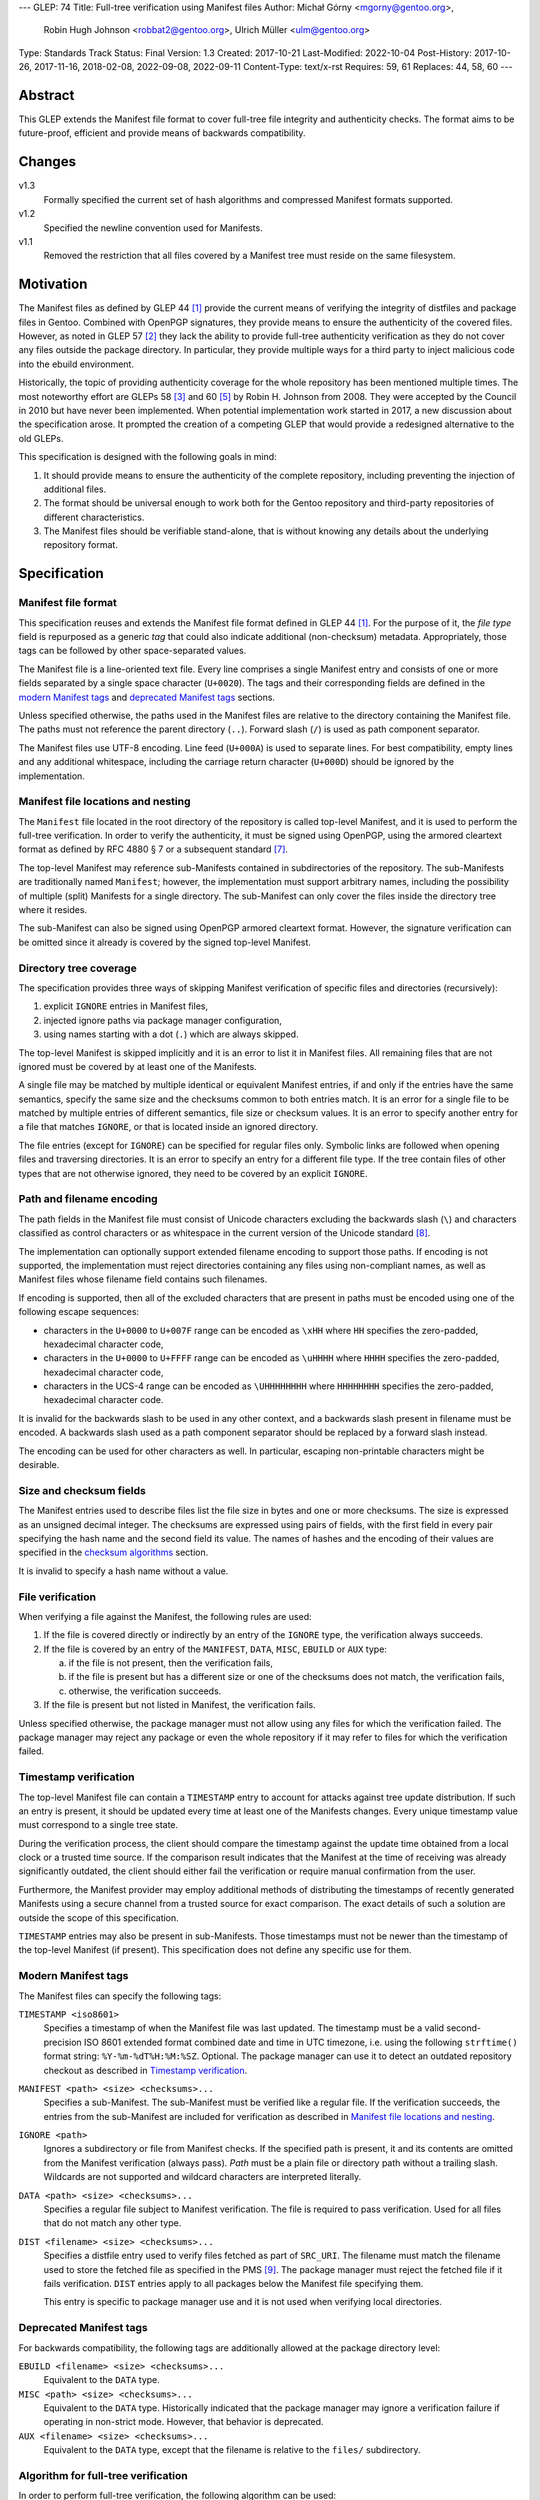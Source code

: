 ---
GLEP: 74
Title: Full-tree verification using Manifest files
Author: Michał Górny <mgorny@gentoo.org>,
        Robin Hugh Johnson <robbat2@gentoo.org>,
        Ulrich Müller <ulm@gentoo.org>
Type: Standards Track
Status: Final
Version: 1.3
Created: 2017-10-21
Last-Modified: 2022-10-04
Post-History: 2017-10-26, 2017-11-16, 2018-02-08, 2022-09-08, 2022-09-11
Content-Type: text/x-rst
Requires: 59, 61
Replaces: 44, 58, 60
---

Abstract
========

This GLEP extends the Manifest file format to cover full-tree file
integrity and authenticity checks. The format aims to be future-proof,
efficient and provide means of backwards compatibility.


Changes
=======

v1.3
  Formally specified the current set of hash algorithms and compressed
  Manifest formats supported.

v1.2
  Specified the newline convention used for Manifests.

v1.1
  Removed the restriction that all files covered by a Manifest tree
  must reside on the same filesystem.


Motivation
==========

The Manifest files as defined by GLEP 44 [#GLEP44]_ provide the current
means of verifying the integrity of distfiles and package files
in Gentoo. Combined with OpenPGP signatures, they provide means to
ensure the authenticity of the covered files. However, as noted
in GLEP 57 [#GLEP57]_ they lack the ability to provide full-tree
authenticity verification as they do not cover any files outside
the package directory. In particular, they provide multiple ways
for a third party to inject malicious code into the ebuild environment.

Historically, the topic of providing authenticity coverage for the whole
repository has been mentioned multiple times. The most noteworthy effort
are GLEPs 58 [#GLEP58]_ and 60 [#GLEP60]_ by Robin H. Johnson from 2008.
They were accepted by the Council in 2010 but have never been
implemented. When potential implementation work started in 2017, a new
discussion about the specification arose. It prompted the creation
of a competing GLEP that would provide a redesigned alternative to
the old GLEPs.

This specification is designed with the following goals in mind:

1. It should provide means to ensure the authenticity of the complete
   repository, including preventing the injection of additional files.

2. The format should be universal enough to work both for the Gentoo
   repository and third-party repositories of different characteristics.

3. The Manifest files should be verifiable stand-alone, that is without
   knowing any details about the underlying repository format.


Specification
=============

Manifest file format
--------------------

This specification reuses and extends the Manifest file format defined
in GLEP 44 [#GLEP44]_. For the purpose of it, the *file type* field is
repurposed as a generic *tag* that could also indicate additional
(non-checksum) metadata. Appropriately, those tags can be followed by
other space-separated values.

The Manifest file is a line-oriented text file. Every line comprises
a single Manifest entry and consists of one or more fields separated
by a single space character (``U+0020``). The tags and their
corresponding fields are defined in the `modern Manifest tags`_
and `deprecated Manifest tags`_ sections.

Unless specified otherwise, the paths used in the Manifest files
are relative to the directory containing the Manifest file. The paths
must not reference the parent directory (``..``). Forward slash (``/``)
is used as path component separator.

The Manifest files use UTF-8 encoding. Line feed (``U+000A``) is used
to separate lines. For best compatibility, empty lines and any
additional whitespace, including the carriage return character
(``U+000D``) should be ignored by the implementation.


Manifest file locations and nesting
-----------------------------------

The ``Manifest`` file located in the root directory of the repository
is called top-level Manifest, and it is used to perform the full-tree
verification. In order to verify the authenticity, it must be signed
using OpenPGP, using the armored cleartext format as defined by RFC 4880
§ 7 or a subsequent standard [#RFC4880]_.

The top-level Manifest may reference sub-Manifests contained
in subdirectories of the repository. The sub-Manifests are traditionally
named ``Manifest``; however, the implementation must support arbitrary
names, including the possibility of multiple (split) Manifests
for a single directory. The sub-Manifest can only cover the files inside
the directory tree where it resides.

The sub-Manifest can also be signed using OpenPGP armored cleartext
format. However, the signature verification can be omitted since it
already is covered by the signed top-level Manifest.


Directory tree coverage
-----------------------

The specification provides three ways of skipping Manifest verification
of specific files and directories (recursively):

1. explicit ``IGNORE`` entries in Manifest files,

2. injected ignore paths via package manager configuration,

3. using names starting with a dot (``.``) which are always skipped.

The top-level Manifest is skipped implicitly and it is an error to list
it in Manifest files. All remaining files that are not ignored must
be covered by at least one of the Manifests.

A single file may be matched by multiple identical or equivalent
Manifest entries, if and only if the entries have the same semantics,
specify the same size and the checksums common to both entries match.
It is an error for a single file to be matched by multiple entries
of different semantics, file size or checksum values. It is an error
to specify another entry for a file that matches ``IGNORE``, or that
is located inside an ignored directory.

The file entries (except for ``IGNORE``) can be specified for regular
files only. Symbolic links are followed when opening files
and traversing directories. It is an error to specify an entry for
a different file type. If the tree contain files of other types
that are not otherwise ignored, they need to be covered by an explicit
``IGNORE``.


Path and filename encoding
--------------------------

The path fields in the Manifest file must consist of Unicode characters
excluding the backwards slash (``\``) and characters classified
as control characters or as whitespace in the current version
of the Unicode standard [#UNICODE]_.

The implementation can optionally support extended filename encoding
to support those paths. If encoding is not supported, the implementation
must reject directories containing any files using non-compliant names,
as well as Manifest files whose filename field contains such filenames.

If encoding is supported, then all of the excluded characters that
are present in paths must be encoded using one of the following escape
sequences:

- characters in the ``U+0000`` to ``U+007F`` range can be encoded
  as ``\xHH`` where ``HH`` specifies the zero-padded, hexadecimal
  character code,

- characters in the ``U+0000`` to ``U+FFFF`` range can be encoded
  as ``\uHHHH`` where ``HHHH`` specifies the zero-padded, hexadecimal
  character code,

- characters in the UCS-4 range can be encoded as ``\UHHHHHHHH``
  where ``HHHHHHHH`` specifies the zero-padded, hexadecimal character
  code.

It is invalid for the backwards slash to be used in any other context,
and a backwards slash present in filename must be encoded. A backwards
slash used as a path component separator should be replaced by a forward
slash instead.

The encoding can be used for other characters as well. In particular,
escaping non-printable characters might be desirable.


Size and checksum fields
------------------------

The Manifest entries used to describe files list the file size in bytes
and one or more checksums. The size is expressed as an unsigned decimal
integer. The checksums are expressed using pairs of fields, with
the first field in every pair specifying the hash name and the second
field its value. The names of hashes and the encoding of their values
are specified in the `checksum algorithms`_ section.

It is invalid to specify a hash name without a value.


File verification
-----------------

When verifying a file against the Manifest, the following rules are
used:

1. If the file is covered directly or indirectly by an entry
   of the ``IGNORE`` type, the verification always succeeds.

2. If the file is covered by an entry of the ``MANIFEST``, ``DATA``,
   ``MISC``, ``EBUILD`` or ``AUX`` type:

   a. if the file is not present, then the verification fails,

   b. if the file is present but has a different size or one
      of the checksums does not match, the verification fails,

   c. otherwise, the verification succeeds.

3. If the file is present but not listed in Manifest, the verification
   fails.

Unless specified otherwise, the package manager must not allow using
any files for which the verification failed. The package manager may
reject any package or even the whole repository if it may refer to files
for which the verification failed.


Timestamp verification
----------------------

The top-level Manifest file can contain a ``TIMESTAMP`` entry to account
for attacks against tree update distribution. If such an entry
is present, it should be updated every time at least one
of the Manifests changes. Every unique timestamp value must correspond
to a single tree state.

During the verification process, the client should compare the timestamp
against the update time obtained from a local clock or a trusted time
source. If the comparison result indicates that the Manifest at the time
of receiving was already significantly outdated, the client should
either fail the verification or require manual confirmation from
the user.

Furthermore, the Manifest provider may employ additional methods
of distributing the timestamps of recently generated Manifests
using a secure channel from a trusted source for exact comparison.
The exact details of such a solution are outside the scope of this
specification.

``TIMESTAMP`` entries may also be present in sub-Manifests. Those
timestamps must not be newer than the timestamp of the top-level
Manifest (if present). This specification does not define any specific
use for them.


Modern Manifest tags
--------------------

The Manifest files can specify the following tags:

``TIMESTAMP <iso8601>``
  Specifies a timestamp of when the Manifest file was last updated.
  The timestamp must be a valid second-precision ISO 8601 extended
  format combined date and time in UTC timezone, i.e. using
  the following ``strftime()`` format string: ``%Y-%m-%dT%H:%M:%SZ``.
  Optional. The package manager can use it to detect an outdated
  repository checkout as described in `Timestamp verification`_.

``MANIFEST <path> <size> <checksums>...``
  Specifies a sub-Manifest. The sub-Manifest must be verified like
  a regular file. If the verification succeeds, the entries from
  the sub-Manifest are included for verification as described
  in `Manifest file locations and nesting`_.

``IGNORE <path>``
  Ignores a subdirectory or file from Manifest checks. If the specified
  path is present, it and its contents are omitted from the Manifest
  verification (always pass). *Path* must be a plain file or directory
  path without a trailing slash. Wildcards are not supported
  and wildcard characters are interpreted literally.

``DATA <path> <size> <checksums>...``
  Specifies a regular file subject to Manifest verification. The file
  is required to pass verification. Used for all files that do not match
  any other type.

``DIST <filename> <size> <checksums>...``
  Specifies a distfile entry used to verify files fetched as part
  of ``SRC_URI``. The filename must match the filename used to store
  the fetched file as specified in the PMS [#PMS-FETCH]_. The package
  manager must reject the fetched file if it fails verification.
  ``DIST`` entries apply to all packages below the Manifest file
  specifying them.

  This entry is specific to package manager use and it is not used
  when verifying local directories.


Deprecated Manifest tags
------------------------

For backwards compatibility, the following tags are additionally
allowed at the package directory level:

``EBUILD <filename> <size> <checksums>...``
  Equivalent to the ``DATA`` type.

``MISC <path> <size> <checksums>...``
  Equivalent to the ``DATA`` type. Historically indicated that
  the package manager may ignore a verification failure if operating
  in non-strict mode. However, that behavior is deprecated.

``AUX <filename> <size> <checksums>...``
  Equivalent to the ``DATA`` type, except that the filename is relative
  to the ``files/`` subdirectory.


Algorithm for full-tree verification
------------------------------------

In order to perform full-tree verification, the following algorithm
can be used:

1. Collect all files present in the repository into *present* set.

2. Start at the top-level Manifest file. Verify its OpenPGP signature.
   Optionally verify the ``TIMESTAMP`` entry if present as specified
   in `timestamp verification`. Remove the top-level Manifest
   from the *present* set.

3. Process all ``MANIFEST`` entries, recursively. Verify the Manifest
   files according to the `file verification`_ section, and include
   their entries in the current Manifest entry list (using paths
   relative to directories containing the Manifests).

4. Process all ``IGNORE`` entries. Remove any paths matching them
   from the *present* set.

5. Collect all files covered by ``DATA``, ``MISC``, ``EBUILD``
   and ``AUX`` entries into the *covered* set.

6. Verify the entries in the *covered* set for incompatible duplicates
   and collisions with ignored files as explained in `Manifest file
   locations and nesting`_.

7. Verify all the files in the union of the *present* and *covered*
   sets, according to the `file verification`_ section.


Algorithm for finding parent Manifests
--------------------------------------

In order to find the top-level Manifest from the current directory
the following algorithm can be used:

1. Store the current directory as *original*,

2. If the current directory contains a ``Manifest`` file:

   a. If an ``IGNORE`` entry in the ``Manifest`` file covers
      the *original* directory (or one of the parent directories), stop.

   b. Otherwise, store the current directory as *last_found*.

3. If the current directory is the root system directory (``/``), stop.

4. Otherwise, enter the parent directory and jump to step 2.

Once the algorithm stops, *last_found* will contain the relevant
top-level Manifest. If *last_found* is null, then the directory tree
does not contain any valid top-level Manifest candidates and one should
be created in the *original* directory.

Once the top-level Manifest is found, its ``MANIFEST`` entries should
be used to find any sub-Manifests below the top-level Manifest,
up to and including the *original* directory. Note that those
sub-Manifests can use different filenames than ``Manifest``.


Checksum algorithms
-------------------

.. table:: Table 1. Defined hash algorithms
   :widths: auto

   +-----------------+-----------------------+------+------+-------------+
   | Name            | Specification         | Bits | Enc. | Notes       |
   +=================+=======================+======+======+=============+
   | ``BLAKE2B``     |                       | 512  | Hex  | Recommended |
   +-----------------+ RFC 7693 [#RFC7693]_  +------+------+-------------+
   | ``BLAKE2S``     |                       | 256  | Hex  |             |
   +-----------------+-----------------------+------+------+-------------+
   | ``MD5``         | RFC 1321 [#RFC1321]_  | 128  | Hex  | Deprecated  |
   +-----------------+-----------------------+------+------+-------------+
   | ``RMD160``      | RIPEMD-160 [#RMD160]_ | 160  | Hex  |             |
   +-----------------+-----------------------+------+------+-------------+
   | ``SHA1``        |                       | 160  | Hex  | Deprecated  |
   +-----------------+                       +------+------+-------------+
   | ``SHA256``      | FIPS 180-4 [#SHS]_    | 256  | Hex  |             |
   +-----------------+                       +------+------+-------------+
   | ``SHA512``      |                       | 512  | Hex  | Recommended |
   +-----------------+-----------------------+------+------+-------------+
   | ``SHA3_256``    |                       | 256  | Hex  |             |
   +-----------------+ FIPS 202 [#SHA3]_     +------+------+-------------+
   | ``SHA3_512``    |                       | 512  | Hex  |             |
   +-----------------+-----------------------+------+------+-------------+
   | ``STREEBOG256`` |                       | 256  | Hex  |             |
   +-----------------+ RFC 6986 [#RFC6986]_  +------+------+-------------+
   | ``STREEBOG512`` |                       | 512  | Hex  |             |
   +-----------------+-----------------------+------+------+-------------+
   | ``WHIRLPOOL``   | Whirlpool [#BARRETO]_ | 512  | Hex  |             |
   +-----------------+-----------------------+------+------+-------------+

The following hash value encodings are used:

Hex
  The hash value expressed as an unsigned hexadecimal integer,
  using digits ``0`` to ``9`` and lowercase letters ``a`` to ``f``,
  with no prefix or suffix.


Any new hashes must be added to this specification prior to being used
in Manifest files. Adding a new hash is considered
a backwards-compatible change to the GLEP. It is recommended that new
hashes are named after the Python ``hashlib`` module algorithm names,
transformed into uppercase, with dashes replaced by underscores.

An implementation can implement an arbitrary subset of the listed
hashes. For best interoperability, it should implement at least
recommended hashes. If deprecated hashes are implemented, it is
preferable to disallow their use by default.

If an entry specifies multiple hashes using different algorithms,
an implementation may choose to verify an arbitrary subset of them.
However, should any tested hash yield a mismatch, the verification must
fail.

If a particular hash is either unsupported or unknown,
the implementation can either ignore it or report a failure. However,
at least one algorithm specified for a particular entry must be
supported for the verification to succeed.


Manifest compression
--------------------

The topic of Manifest file compression is covered by GLEP 61 [#GLEP61]_.
This section merely addresses interoperability issues between Manifest
compression and this specification.

The compressed Manifest files are required to be suffixed for their
compression algorithm. This suffix should be used to recognize
the compression and decompress Manifests transparently. The supported
formats are specified in `compressed file formats`_ section.

The top-level Manifest file must not be compressed. Since the OpenPGP
signature covers the uncompressed text and is compressed itself,
the data would have to be decompressed without any prior verification.
This could expose users e.g. to zip bombs or exploits on decompressor
vulnerabilities.

Whenever this specification refers to sub-Manifests, they can use any
names but are also required to use a specific compression suffix.
The ``MANIFEST`` entries are required to specify the full name including
compression suffix, and the verification is performed on the compressed
file.

The specification permits uncompressed Manifests to exist alongside
their compressed counterparts, and multiple compressed formats
to coexist. If that is the case, the files must have the same
uncompressed content and the specification is free to choose either
of the files using the same base name.


Compressed file formats
-----------------------

.. table:: Table 2. Defined compressed file formats
   :widths: auto

   ===========  ======  ====================  ===========
   Tool name    Suffix  Specification         Notes
   ===========  ======  ====================  ===========
   bzip2        .bz2    (none known)
   gzip         .gz     RFC 1952 [#RFC1952]_  Recommended
   lz4          .lz4    (none known)
   lzip         .lz     RFC draft [#LZIP]_
   lzma         .lzma   (none known)          Deprecated
   lzop         .lzo    (none known)
   xz           .xz     xz [#XZ]_
   zstd         .zst    RFC 8878 [#RFC8878]_
   ===========  ======  ====================  ===========

Any new formats must be added to this specification prior to being used
for Manifest files. Adding a new compressed file format is considered
a backwards-compatible change to the GLEP. It is recommended that new
formats use their reference (most common) file suffixes.

An implementation can implement an arbitrary subset of the listed
formats. For best interoperability, it should implement at least
the recommended formats. Using deprecated formats should be avoided.

If multiple Manifest variants coexist using different compressed file
formats, the implementation may choose to use an arbitrary subset
of them. However, all of them must be verified against the hashes stored
in the containing Manifest. Should they be decompressed, the resulting
contents must be identical.

If the compressed file format is unsupported and a variant using
a supported format coexists, the other variant should be used. However,
at least one supported variant must exist for the verification
to succeed.


Combining multiple Manifest trees (informational)
-------------------------------------------------

This specification permits nesting multiple hierarchical Manifest trees.
In this layout, the specific directories of the Manifest tree can
be verified both as a part of another top-level Manifest,
and as an independent Manifest tree (when obtained without the parent
directory).

For this to work, the sub-Manifest file in the directory must also
satisfy the requirements for the top-level Manifest file. That is:

- it must be named ``Manifest`` and not compressed,

- it must cover all the files in this directory and its subdirectories
  (i.e. no files from the directory tree can be covered by parent
  Manifest),

- if authenticity verification is desired, it must be OpenPGP-signed.

It should be noted that if such a directory is a subdirectory of a valid
Manifest tree, the sub-Manifest needs to be valid according
to the top-level Manifest and the OpenPGP signature is disregarded
as detailed in `Manifest file locations and nesting`_. The top-level
behavior is exhibited only when the directory is obtained without parent
directories.


Package manager integration (informational)
-------------------------------------------

A package manager supporting full-tree Manifest verification should
enable it by default when using the Gentoo repository via rsync,
and require every location affecting its operation to verify
successfully before using it.

Full-tree verification can only be disabled explicitly by the user
(e.g. using configuration files). For security reasons, the package
manager must not ever attempt to disable it based on any data from
the repository. In particular, it is wrong to control it via
``metadata/layout.conf`` or based on the presence of top-level Manifest,
as it allows a malicious third-party to easily bypass verification.

Furthermore, none of the files present in the repository can be
processed before being verified against the Manifest files. This
includes ``metadata/layout.conf`` and ``profiles/repo_name`` files.
If the top-level Manifest is not present or those files do not pass
verification, the package manager with full-tree verification enabled
must reject the repository immediately.


An example Manifest file (informational)
----------------------------------------

An example top-level Manifest file for the Gentoo repository would have
the following content::

    TIMESTAMP 2017-10-30T10:11:12Z
    IGNORE distfiles
    IGNORE local
    IGNORE lost+found
    IGNORE packages
    MANIFEST app-accessibility/Manifest 14821 SHA256 1b5f.. SHA512 f7eb..
    ...
    MANIFEST eclass/Manifest.gz 50812 SHA256 8c55.. SHA512 2915..
    ...

An example modern Manifest (disregarding backwards compatibility)
for a package directory would have the following content::

    DATA SphinxTrain-0.9.1-r1.ebuild 932 SHA256 3d3b.. SHA512 be4d..
    DATA SphinxTrain-1.0.8.ebuild 912 SHA256 f681.. SHA512 0749..
    DATA metadata.xml 664 SHA256 97c6.. SHA512 1175..
    DATA files/gcc.patch 816 SHA256 b56e.. SHA512 2468..
    DATA files/gcc34.patch 333 SHA256 c107.. SHA512 9919..
    DIST SphinxTrain-0.9.1-beta.tar.gz 469617 SHA256 c1a4.. SHA512 1b33..
    DIST sphinxtrain-1.0.8.tar.gz 8925803 SHA256 548e.. SHA512 465d..


Security considerations (informational)
---------------------------------------

The Manifest files are text files that are transmitted as part of larger
file sets in order to provide integrity and authenticity verification
for other files. They are primarily intended to be processed locally
to verify transferred files. They are commonly used along with the rsync
protocol and inside tar archives.

The format does not provide support for executable content,
nor the ability to issue network requests. Its security is primarily
considered in context of opening and reading local files for the purpose
of computing hashes.

Depending on the delivery method, it may be possible to include special
files and symbolic links in the verified file set. Attempting to read
special files (e.g. named pipes or devices like ``/dev/urandom``) could
cause the tools to hang or enter an infinite loop. The specification
explicitly requires implementations to verify the file type and reject
processing non-regular files.

The use of symbolic links permits computing checksums for arbitrary
paths, including files with potentially sensitive content and files
on special filesystems such as the ``/proc`` filesystem. Reading these
files should not comprise an immediate risk, nor displaying checksum
mismatches to the local risk. However, there is a risk of exposing
sensitive information if the user reports checksum failures.
Implementations can take steps to reduce the risk, e.g. by minimalizing
the amount of information reported on checksum mismatches and warning
about symbolic links.



Portability considerations (informational)
------------------------------------------


Rationale
=========

Stand-alone format
------------------

The first question that needed to be asked before proceeding with
the design was whether the Manifest file format was supposed to be
stand-alone, or tightly bound to the repository format.

The stand-alone format has been selected because of its three
advantages:

1. It is more future-proof. If an incompatible change to the repository
   format is introduced, only developers need to upgrade the tools
   they use to generate the Manifests. The tools used to verify
   the updated Manifests will continue to work.

2. It is more flexible and universal. With a dedicated tool,
   the Manifest files can be used to sign and verify arbitrary file
   sets.

3. It keeps the verification tool simpler. In particular, we can easily
   write an independent verification tool that could work on any
   distribution without needing to depend on a package manager
   implementation or rewrite parts of it.

Designing a stand-alone format requires that the Manifest carries enough
information to perform the verification following all the rules specific
to the Gentoo repository.


Newline convention
------------------

Prior to version 1.2, the specification did not indicate the encoding
to be used for newlines. Since the format is primarily used on Gentoo
Linux systems, this has been changed to follow the Unix convention
of using the line feed character. However, for best interoperability
the implementation should be prepared to treat superfluous carriage
return characters as whitespace and ignore them.


Tree design
-----------

The second important point of the design was determining whether
the Manifest files should be structured hierarchically, or independent.
Both options have their advantages.

In the hierarchical model, each sub-Manifest file is covered by a higher
level Manifest. As a result, only the top-level Manifest has to be
OpenPGP-signed, and subsequent Manifests need to be only verified by
checksum stored in the parent Manifest. This has the following
implications:

- Verifying any set of files in the repository requires using checksums
  from the most relevant Manifests and the parent Manifests.

- The OpenPGP signature of the top-level Manifest needs to be verified
  only once per process.

- Altering any set of files requires updating the relevant Manifests,
  and their parent Manifests up to the top-level Manifest, and signing
  the last one.

- As a result, the top-level Manifest changes on every commit,
  and various middle-level Manifests change (and need to be transferred)
  frequently.

In the independent model, each sub-Manifest file is independent
of the parent Manifests. As a result, each of them needs to be signed
and verified independently. However, the parent Manifests still need
to list sub-Manifests (albeit without verification data) in order
to detect removal or replacement of subdirectories. This has
the following implications:

- Verifying any set of files in the repository requires using checksums
  and verifying signatures of the most relevant Manifest files.

- Altering any set of files requires updating the relevant Manifests
  and signing them again.

- Parent Manifests are updated only when Manifests are added or removed
  from subdirectories. As a result, they change infrequently.

While both models have their advantages, the hierarchical model was
selected because it reduces the number of OpenPGP operations
(which are comparatively costly) to the minimum.


Tree layout restrictions
------------------------

The algorithm is meant to work primarily with ebuild repositories which
normally contain only files and directories. Directories provide
no useful metadata for verification, and specifying special entries
for additional file types is purposeless. Therefore, the specification
is restricted to dealing with regular files.

The Gentoo repository does not use symbolic links. Some Gentoo
repositories do, however. To provide a simple solution for dealing with
symlinks without having to take care to implement special handling for
them, the common behavior of implicitly resolving them is used.
Therefore, symbolic links to files are stored as if they were regular
files, and symbolic links to directories are followed as if they were
regular directories.

Dotfiles are implicitly ignored as that is a common notion used
in software written for POSIX systems. All other filenames require
explicit ``IGNORE`` lines.

An ability to inject additional ignore entries is provided to account
for site configuration affecting the repository tree -- placing
additional files in it, skipping some of the categories from syncing.
This configuration can extend beyond the limits of this GLEP,
e.g. by allowing wildcards or regular expressions.


Cross-filesystem Manifests
--------------------------

The first version of this specification had an additional requirement
that all files covered by the Manifest tree must reside on a single
filesystem. This requirement has been removed in version 1.1 for
the reasons outlined in this section.

The original rationale stated that this restriction aims to prevent
crossing filesystem boundaries in the top-level Manifest lookup
algorithm. While that seemed a good idea at the time, there is no real
reason to prevent that and this particular method worked correctly only
if the files were placed in a dedicated filesystem.

Worse than that, the original rationale did not anticipate the use
of overlayfs which combines multiple filesystems while preserving their
original metadata, including device and inode numbers. As a result,
if the repository was checked out to an overlayfs, it was quite possible
that different files had different device numbers, and the Manifest
checks failed due to crossing filesystem boundaries.

Given no clear solution to that and no good reason to reject use
of overlayfs, the restriction was lifted.

The only potential drawback of this is that the implementation may now
follow maliciously placed symbolic links pointing outside the tree.
If a regular file was replaced by such a symlink, the user could
be tricked into reporting the verification failure with the report
containing the checksums of the target file. However, for this to happen
the client would have to use rsync with ``--links`` option but without
``--safe-links`` which is neither the default behavior of rsync nor
the default configuration used by Portage.


Filename character set restriction
----------------------------------

The valid set of filename characters for the Gentoo repository
is restricted by the devmanual 'File Naming Rules' section
[#FILE-NAMING-RULES]_, and enforced via a git hook. The valid distfile
names are not restricted explicitly -- however, the PMS dependency
specification syntax [#PMS-FETCH]_ implicitly makes it impossible to use
filenames containing whitespace.

This specification aims to avoid arbitrary restrictions. For this
reason, filename characters are only restricted by excluding three
technically problematic groups:

1. The backwards slash character (``\``) is used as path separator
   on Windows systems, so it's extremely unlikely to be used in real
   filenames. For this reason it is used to implement character
   encoding with minimal risk of breaking backwards compatibility.

2. The control characters can trigger special behavior in various
   programs and confuse them from recognizing text files. In particular,
   the NULL character (``U+0000``) is normally used to indicate the end
   of a null-terminated string. Its use could therefore break
   implementations written in the C language. Other control characters
   could trigger various formatting routines, garbling text output.

3. Whitespace characters are used to separate Manifest fields
   and entries. While technically it would be enough to restrict space
   (``U+0020``) character that is normally used as the separator
   and newline (``U+000A``) character that is used to separate lines,
   all whitespace characters are forbidden to avoid confusion
   and implementation errors.

Historically, Portage attempted to overcome the whitespace limitation
by attempting to locate the size field and take everything before it
as filename. This was terribly fragile and even if it worked, it would
solve the problem only partially.

To preserve compatibility with the current implementations and given
that all of the listed characters are not allowed for the foreseeable
Gentoo uses, extended encoding support is optional. If such support
is not provided, the implementation must unconditionally reject any
such files. Ignoring them implicitly would be confusing, and it is
not possible to use them in explicit ``IGNORE`` entries.

The character encoding method provides means to overcome the character
restrictions to extend the tool usability beyond immediate Gentoo uses.
The backslash escape form based on Python unicode strings is used
since it can encode all characters within the Unicode range, the syntax
is familiar to many programmers and the backwards slash character
is extremely unlikely to appear in real filenames.

Syntax is limited to the minimum necessary to implement the encoding.
Shorthand forms (e.g. ``\t`` or ``\\``) are omitted to avoid unnecessary
complexity, and to reduce the risk of shell users using backslash
to escape space directly. The ``\x`` form is limited to ``\x00..\x7F``
range to avoid ambiguity of higher values which might be interpreted
either as UCS-2 code points or part of a UTF-8 encoded character.

Encoding stores UCS-2/UCS-4 characters directly rather than hex-encoded
UTF-8 string to simplify the implementation. In particular, it makes it
possible to process the Manifest file as UTF-8 encoded text without
having to perform additional UTF-8 decoding (and verification)
of the escaped data.

URL-encoding was considered as an alternative. However, it could collide
with ``DIST`` entries that are implicitly named after the URL filename
part where URL-encoding is pretty common.


File verification model
-----------------------

The verification model aims to provide full coverage against different
forms of attack. In particular, three different kinds of manipulation
are considered:

1. Alteration of the file content.

2. Removal of a file.

3. Addition of a new file.

In order to prevent against all three, the system requires that all
files in the repository are listed in Manifests and verified against
them.

As a special case, ignores are allowed to account for directories
that are not part of the repository but were traditionally placed inside
it. Those directories were ``distfiles``, ``local`` and ``packages``. It
could be also used to ignore VCS directories such as ``CVS``.


Non-strict Manifest verification
--------------------------------

Originally the Manifest2 format provided a special ``MISC`` tag that
was used for ``metadata.xml`` and ``ChangeLog`` files. This tag
indicated that the Manifest verification failures could be ignored for
those files unless the package manager was working in strict mode.

The first versions of this specification continued the use of this tag.
However, after a long debate it was decided to deprecate it along with
the non-strict behavior, and require all files to strictly match.

Two arguments were mentioned for the usefulness of a ``MISC`` type:

1. being able to reduce the checkout size by stripping unnecessary
   files out, and

2. being able to update automatically generated files locally
   without causing unnecessary verification failures.

However, the usefulness of ``MISC`` in both cases is doubtful.

The cases for stripping unnecessary files mostly focused around space
savings. For this purpose, stripping ``metadata.xml`` and similar files
has little value. It is much more common for users to strip whole
packages or categories. The ``MISC`` type is not suitable for that,
and so a dedicated package manager mechanism needs to be developed
instead. The same mechanism can also handle files that historically used
the ``MISC`` type. As an example, the package manager may choose
to generate both the rsync exclusion list and Manifest ignore list
using a single source list.

The cases for autogenerated files involve such cache files
as ``use.local.desc``. However, we can not include ``md5-cache`` there
due to security concerns which results in inconsistent cache handling.
Furthermore, the tools were historically modified to provide stable
output which means that their content can not change without
a non-``MISC`` content being changed first. This practically defeats
the purpose of using ``MISC``.

Finally, the non-strict mode could be used as means to an attack.
The allowance of missing or modified documentation file could be used
to spread misinformation, resulting in bad decisions made by the user.
A modified file could also be used, e.g. to exploit vulnerabilities
of an XML parser.


Timestamp field
---------------

The top-level Manifest optionally allows using a ``TIMESTAMP`` tag
to include a generation timestamp in the Manifest. A similar feature
was originally proposed in GLEP 58 [#GLEP58]_.

A malicious third-party may use the principles of exclusion or replay
[#C08]_ to deny an update to clients, while at the same time recording
the identity of clients to attack. The timestamp field can be used to
detect that.

In order to provide more complete protection, the Gentoo Infrastructure
should provide an ability to obtain the timestamps of all Manifests
from a recent timeframe over a secure channel from a trusted source
for comparison.

Strictly speaking, this information is provided by the various
``metadata/timestamp*`` files that are already present. However,
including the value in the Manifest itself has a little cost
and provides the ability to perform the verification stand-alone.

Furthermore, some of the timestamp files are added very late
in the distribution process, past the Manifest generation phase. Those
files will most likely receive ``IGNORE`` entries and therefore
be unsafe to use.

The specification permits additional timestamps in sub-Manifest files
for local use. A generic testing tool should ignore them.


New vs deprecated tags
----------------------

Out of the four types defined by Manifest2, only one is reused
and the remaining three are replaced by a single, universal ``DATA``
type.

The ``DIST`` tag is reused since the specification does not change
anything with regard to distfile handling.

The ``EBUILD`` tag could potentially be reused for generic file
verification data. However, it would be confusing if all the different
data files were marked as ``EBUILD``. Therefore, an equivalent ``DATA``
type was introduced as a replacement.

The ``MISC`` tag and the relevant non-strict mode has been removed
as being of little value, as detailed in the `Non-strict Manifest
verification`_ section.

The ``AUX`` tag is deprecated as it is redundant to ``DATA``, and has
the limiting property of implicit ``files/`` path prefix.


Finding top-level Manifest
--------------------------

The development of a reference implementation for this GLEP has brought
the following problem: how to find all the relevant Manifests when
the Manifest tool is run inside a subdirectory of the repository?

One of the options would be to provide a bi-directional linking
of Manifests via a ``PARENT`` tag. However, that would not solve
the problem when a new Manifest file is being created.

Instead, an algorithm for iterating over parent directories is proposed.
Since there is no obligatory explicit indicator for the top-level
Manifest, the algorithm assumes that the top-level Manifest
is the highest ``Manifest`` in the directory hierarchy that can cover
the current directory. This generally makes sense since the Manifest
files are required to provide coverage for all subdirectories, so all
Manifests starting from that one need to be updated.

If independent Manifest trees are nested in the directory structure,
then an ``IGNORE`` entry needs to be used to separate them.

Since sub-Manifests can use any filenames, the Manifest finding
algorithm must not short-cut the procedure by storing all ``Manifest``
files along the parent directories. Instead, it needs to retrace
the relevant sub-Manifest files along ``MANIFEST`` entries
in the top-level Manifest.


Injecting ChangeLogs into the checkout
--------------------------------------

One of the problems considered in the new Manifest format was injecting
historical and autogenerated ChangeLog into the repository. We normally
don't include those files, to reduce the checkout size. However, some
users have shown interest in them and Infra is working on providing them
via an additional rsync module.

If such files were injected into the repository, they would cause
verification failures of Manifests. To account for this, Infra could
provide ``IGNORE`` entries to allow them to exist.


Splitting distfile checksums from file checksums
------------------------------------------------

Another problem with the current Manifest format is that the checksums
for fetched files are combined with checksums for local files
in a single file inside the package directory. It has been specifically
pointed out that:

- since distfiles are sometimes reused across different packages,
  the repeating checksums are redundant [#DIST]_.
  
- mirror admins were interested in the possibility of verifying all
  the distfiles with a single tool.

This specification does not provide a clean solution to this problem.
It technically permits moving ``DIST`` entries to higher-level Manifests
but the usefulness of such a solution is doubtful.

However, for the second problem we will probably deliver a dedicated
tool working with this Manifest format.


Hash algorithms
---------------

Originally, this GLEP did not formally specify the complete set of hash
algorithms. Instead, it only listed (informationally) the names already
used at the time of writing. Since enforcing consistent use of algorithm
names is important for interoperability, this was changed in version
1.3.

Since the effort needed to update the GLEP is small compared to the time
needed for a new hash algorithm to be well-deployed, the GLEP needs
to be updated prior to adding a new hash method.

The recommended naming is based off Python ``hashlib`` module,
as most of the Gentoo tooling is written in Python. The names
are transformed to match the historical naming used for hash functions
in Manifests.

Implementations are allowed to support and use only a subset of hashes
listed in Manifest files. This could be used both to avoid the overhead
of computing multiple hashes on non-performant systems, and to handle
transition to new hashes gracefully.


Manifest compression
--------------------

The support for Manifest compression is introduced with minimal changes
to the file format. The ``MANIFEST`` entries are required to provide
the real (compressed) file path for compatibility with other file
entries and to avoid confusion.

The compression of top-level Manifest file has been prohibited
as the specification currently does not provide any means of verifying
the file prior to decompression. If the top-level Manifest is
compressed, tooling will have to unpack the file before being able
to verify the contents. This makes it possible for a malicious third
party to attack the system by providing a compressed Manifest that
exposes decompressor vulnerabilities, or a zip bomb.

The OpenPGP cleartext signature covers the contents of the Manifest,
and is therefore compressed along with them. The possibility of using
a detached signature has been considered but it was rejected as
unnecessary complexity for minor gain.

Technically, a similar result could be effected via moving all the data
into a compressed sub-Manifest in the top directory (e.g.
``Manifest.sub.gz``), and including a ``MANIFEST`` entry for this file
in a signed, uncompressed top-level Manifest.

The existence of additional entries for checksums of Manifest contents
after uncompressing was debated. However, plain entries for
the uncompressed file would be confusing if only the compressed file
existed. Furthermore, it has been pointed out that ``DIST`` entries
do not have an uncompressed variant either.

The specification permits coexistence of multiple variants of the same
Manifest file using different compression for historical compatibility.
However, there does not seem to be any real benefit from including
a compressed Manifest file if the uncompressed variant needs to exist
anyway. Providing different compressed variants could technically
improve interoperability, though the same result could probably
be achieved by using a more commonly supported format (e.g. gzip).


Performance considerations
--------------------------

Performing a full-tree verification on every sync raises some
performance concerns for end-user systems. The initial testing has shown
that a cold-cache verification on a btrfs file system can take up around
4 minutes, with the process being mostly I/O bound. On the other hand,
it can be expected that the verification will be performed directly
after syncing, taking advantage of a warm filesystem cache.

To improve speed on I/O and/or CPU-restrained systems even further,
the algorithms can be easily extended to perform incremental
verification. Given that rsync does not preserve mtimes by default,
the tool can take advantage of mtime and Manifest comparisons to recheck
only the parts of the repository that have changed.

Furthermore, the package manager implementations can restrict checking
only to the parts of the repository that are actually being used.


Backwards Compatibility
=======================

This GLEP provides optional means of preserving backwards compatibility.
To preserve the backwards compatibility, the following needs to hold
for the ``Manifest`` file in every package directory:

- all files must be covered by the single ``Manifest`` file,

- all distfiles used by the package must be included,

- all files inside the ``files/`` subdirectory need to use
  the ``AUX`` tag (rather than ``DATA``),

- all ``.ebuild`` files need to use the ``EBUILD`` tag,

- the ``metadata.xml`` and ``ChangeLog`` files need to use
  the ``MISC`` tag,

- the Manifest can be signed to provide authenticity verification,

- an uncompressed Manifest must always exist, and a compressed Manifest
  of identical content may be present.

Once the backwards compatibility is no longer a concern, the above
no longer needs to hold and the deprecated tags can be removed.


Reference Implementation
========================

The reference implementation for this GLEP is being developed
as the gemato project [#GEMATO]_.


Credits
=======

Thanks to all the people whose contributions were invaluable
to the creation of this GLEP. This includes but is not limited to:

- Robin Hugh Johnson,
- Ulrich Müller.

Additionally, thanks to Robin Hugh Johnson for the original
MetaManifest GLEP series which served both as inspiration and source
of many concepts used in this GLEP. Recursively, also thanks to all
the people who contributed to the original GLEPs.


References
==========

.. [#GLEP44] GLEP 44: Manifest2 format
   (https://www.gentoo.org/glep/glep-0044.html)

.. [#GLEP57] GLEP 57: Security of distribution of Gentoo software
   - Overview
   (https://www.gentoo.org/glep/glep-0057.html)

.. [#GLEP58] GLEP 58: Security of distribution of Gentoo software
   - Infrastructure to User distribution - MetaManifest
   (https://www.gentoo.org/glep/glep-0058.html)

.. [#GLEP59] GLEP 59: Manifest2 hash policies and security implications
   (https://www.gentoo.org/glep/glep-0059.html)

.. [#GLEP60] GLEP 60: Manifest2 filetypes
   (https://www.gentoo.org/glep/glep-0060.html)

.. [#GLEP61] GLEP 61: Manifest2 compression
   (https://www.gentoo.org/glep/glep-0061.html)

.. [#RFC4880] RFC 4880: OpenPGP Message Format
   (https://www.rfc-editor.org/rfc/rfc4880)

.. [#UNICODE] The Unicode standard
   (https://unicode.org/versions/latest/)

.. [#PMS-FETCH] Package Manager Specification: Dependency Specification
   Format - SRC_URI
   (https://projects.gentoo.org/pms/6/pms.html#x1-940008.2.10)

.. [#FILE-NAMING-RULES] Ebuild File Format -- Gentoo Development Guide
   (https://devmanual.gentoo.org/ebuild-writing/file-format/#file-naming-rules)

.. [#RFC7693] RFC 7693: The BLAKE2 Cryptographic Hash and Message Authentication
   Code (MAC)
   (https://www.rfc-editor.org/rfc/rfc7693)

.. [#RFC1321] RFC 1321: The MD5 Message-Digest Algorithm
   (https://www.rfc-editor.org/rfc/rfc1321)

.. [#RMD160] The hash function RIPEMD-160
   (https://homes.esat.kuleuven.be/~bosselae/ripemd160.html)

.. [#SHS] FIPS PUB 180-4: Secure Hash Standard (SHS)
   (https://nvlpubs.nist.gov/nistpubs/FIPS/NIST.FIPS.180-4.pdf)

.. [#SHA3] FIPS PUB 202: SHA-3 Standard: Permutation-Based Hash
   and Extendable-Output Functions
   (https:://nvlpubs.nist.gov/nistpubs/FIPS/NIST.FIPS.202.pdf)

.. [#RFC6986] RFC 6986: GOST R 34.11-2012: Hash Function
   (https://www.rfc-editor.org/rfc/rfc6986)

.. [#BARRETO] Paulo S. L. M. Barreto, The WHIRLPOOL Hash Function
   (archived at 2017-11-29)
   (https://web.archive.org/web/20171129084214/http://www.larc.usp.br/~pbarreto/WhirlpoolPage.html)

.. [#RFC1952] RFC 1952: GZIP file format specification version 4.3
   (https://www.rfc-editor.org/rfc/rfc1952)

.. [#LZIP] RFC draft: Lzip Compressed Format and the 'application/lzip'
   Media Type
   (https://datatracker.ietf.org/doc/html/draft-diaz-lzip)

.. [#XZ] The .xz File Format
   (https://tukaani.org/xz/xz-file-format.txt)

.. [#RFC8878] RFC 8878: Zstandard Compression and the 'application/zstd'
   Media Type
   (https://www.rfc-editor.org/rfc/rfc8878)

.. [#C08] Cappos, J et al. (2008). "Attacks on Package Managers"
   (https://www2.cs.arizona.edu/stork/packagemanagersecurity/attacks-on-package-managers.html)

.. [#DIST] According to Robin H. Johnson, 8.4% of all DIST entries
   at the time of writing are duplicate, representing 2 MiB
   out of 25 MiB of DIST entries altogether.

.. [#GEMATO] gemato: Gentoo Manifest Tool
   (https://github.com/mgorny/gemato/)


Copyright
=========

This work is licensed under the Creative Commons Attribution-ShareAlike 4.0
International License. To view a copy of this license, visit
https://creativecommons.org/licenses/by-sa/4.0/.
